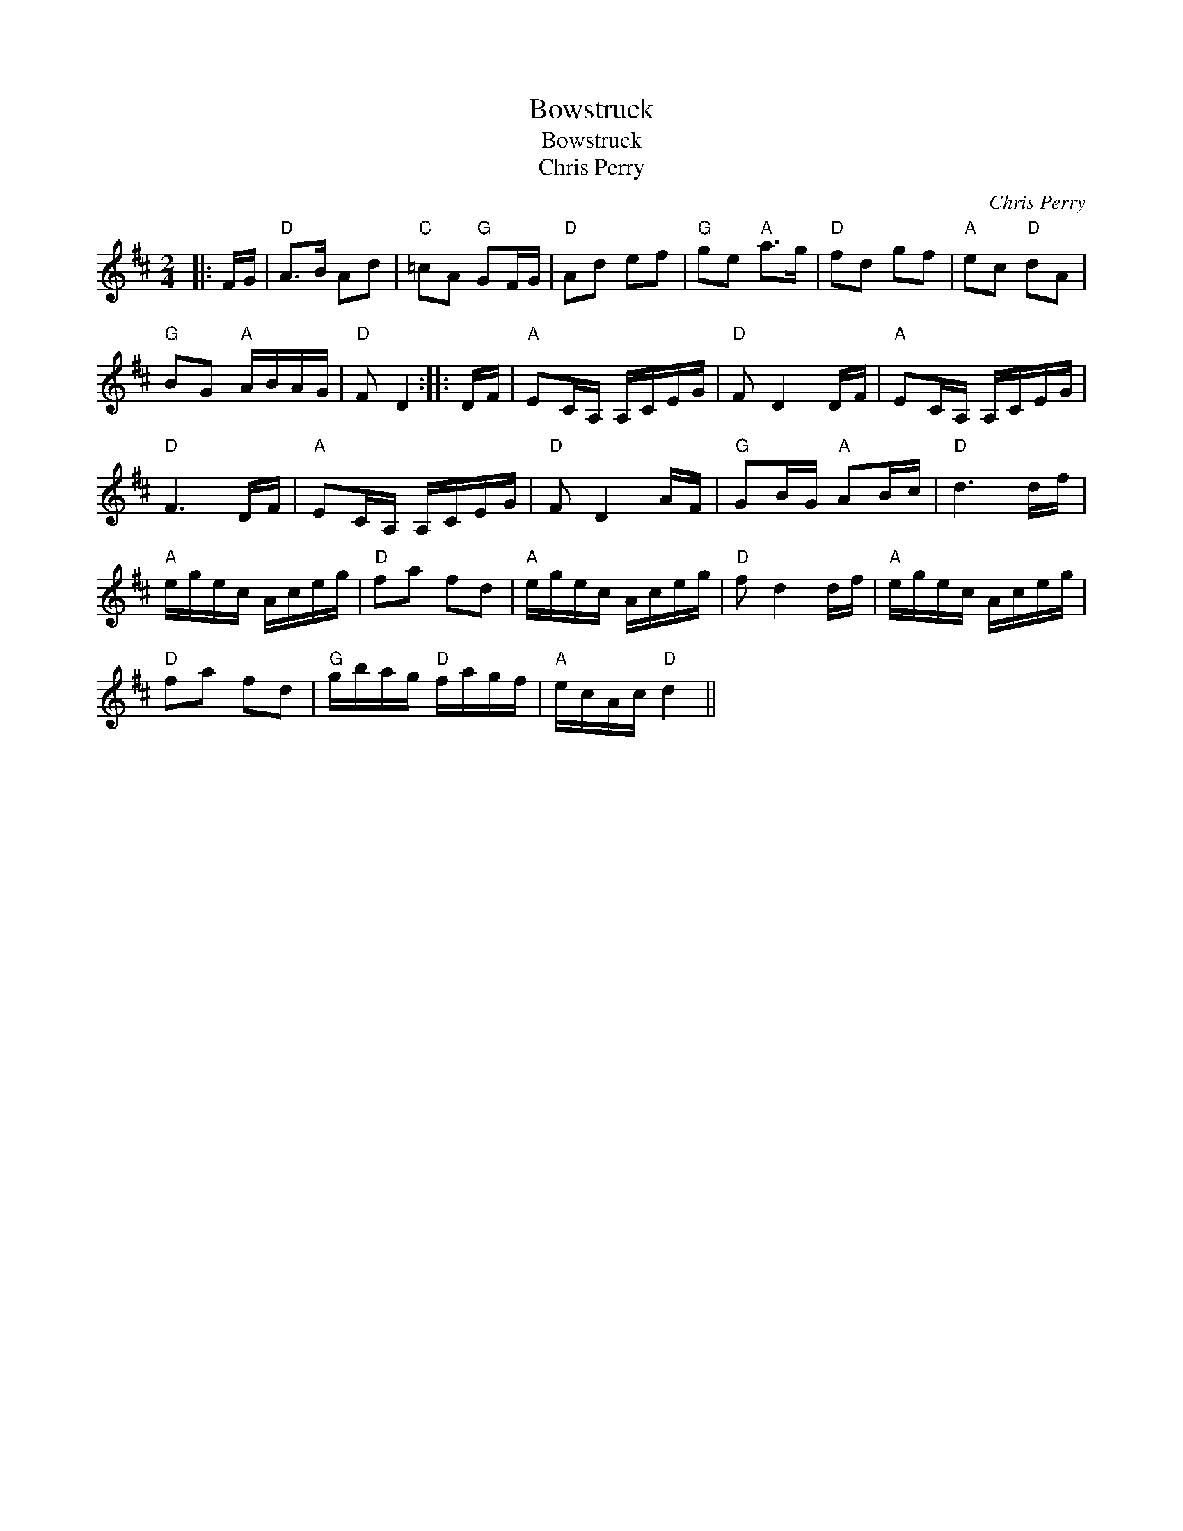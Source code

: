 X:1
T:Bowstruck
T:Bowstruck
T:Chris Perry
C:Chris Perry
L:1/8
M:2/4
K:D
V:1 treble 
V:1
|: F/G/ |"D" A>B Ad |"C" =cA"G" GF/G/ |"D" Ad ef |"G" ge"A" a>g |"D" fd gf |"A" ec"D" dA | %7
"G" BG"A" A/B/A/G/ |"D" F D2 :: D/F/ |"A" EC/A,/ A,/C/E/G/ |"D" F D2 D/F/ |"A" EC/A,/ A,/C/E/G/ | %13
"D" F3 D/F/ |"A" EC/A,/ A,/C/E/G/ |"D" F D2 A/F/ |"G" GB/G/"A" AB/c/ |"D" d3 d/f/ | %18
"A" e/g/e/c/ A/c/e/g/ |"D" fa fd |"A" e/g/e/c/ A/c/e/g/ |"D" f d2 d/f/ |"A" e/g/e/c/ A/c/e/g/ | %23
"D" fa fd |"G" g/b/a/g/"D" f/a/g/f/ |"A" e/c/A/c/"D" d2 || %26

